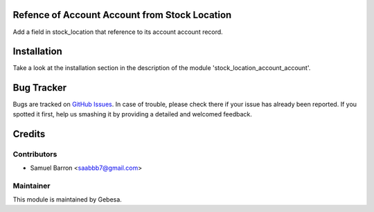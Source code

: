 .. image:: https://img.shields.io/badge/licence-AGPL--3-blue.svg
    :alt: License

Refence of Account Account from Stock Location
============================================

Add a field in stock_location that reference to its account account record.

Installation
============

Take a look at the installation section in the description of the module 
'stock_location_account_account'.

Bug Tracker
===========

Bugs are tracked on `GitHub Issues <https://github.com/Gebesa-TI/Addons-gebesa/issues>`_.
In case of trouble, please check there if your issue has already been reported.
If you spotted it first, help us smashing it by providing a detailed and welcomed feedback.

Credits
=======

Contributors
------------

* Samuel Barron <saabbb7@gmail.com>

Maintainer
----------

.. image:: http://www.gebesa.com/wp-content/uploads/2013/04/LOGO-GEBESA.png
   :alt: Gebesa
   :target: http://www.gebesa.com

This module is maintained by Gebesa.